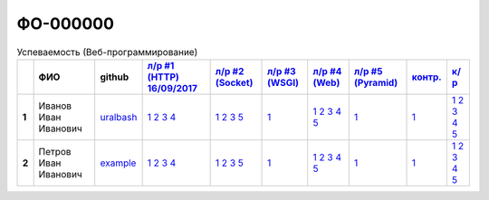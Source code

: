 ФО-000000
=========

.. list-table:: Успеваемость (Веб-программирование)
   :header-rows: 1
   :stub-columns: 1

   * -
     - ФИО
     - github
     - `л/р #1 (HTTP) 16/09/2017 <https://lectureskpd.readthedocs.io/kpd/_checkpoint.html>`_
     - `л/р #2 (Socket)  <http://lecturesnet.readthedocs.io/net/_checkpoint.html>`_
     - `л/р #3 (WSGI)  <http://lectures.uralbash.ru/5.web.server/_checkpoint.html>`_
     - `л/р #4 (Web)  <http://lectures.uralbash.ru/6.www.sync/2.codding/_checkpoint.html>`_
     - `л/р #5 (Pyramid)  <http://lectures.uralbash.ru/6.www.sync/3.framework/pyramid/_checkpoint.html>`_
     - `контр.  <./>`_
     - `к/р  <https://github.com/ustu/students/blob/master/Веб-программирование/курсовая%20работа/>`_


   * - 1
     - Иванов Иван Иванович
     - `uralbash <https://github.com/uralbash>`_
     -            `1 <https://lectureskpd.readthedocs.io/kpd/_checkpoint.html#id1>`_            `2 <https://lectureskpd.readthedocs.io/kpd/_checkpoint.html#id2>`_            `3 <https://lectureskpd.readthedocs.io/kpd/_checkpoint.html#id3>`_            `4 <https://lectureskpd.readthedocs.io/kpd/_checkpoint.html#id4>`_
     -            `1 <http://lecturesnet.readthedocs.io/net/_checkpoint.html#id2>`_            `2 <http://lecturesnet.readthedocs.io/net/_checkpoint.html#id3>`_            `3 <http://lecturesnet.readthedocs.io/net/_checkpoint.html#id4>`_            `5 <http://lecturesnet.readthedocs.io/net/_checkpoint.html#id6>`_
     -            `1 <http://lectures.uralbash.ru/5.web.server/_checkpoint.html#id1>`_
     -            `1 <http://lectures.uralbash.ru/6.www.sync/2.codding/_checkpoint.html#id1>`_            `2 <http://lectures.uralbash.ru/6.www.sync/2.codding/_checkpoint.html#id2>`_            `3 <http://lectures.uralbash.ru/6.www.sync/2.codding/_checkpoint.html#id3>`_            `4 <http://lectures.uralbash.ru/6.www.sync/2.codding/_checkpoint.html#id4>`_            `5 <http://lectures.uralbash.ru/6.www.sync/2.codding/_checkpoint.html#id6>`_
     -            `1 <http://lectures.uralbash.ru/6.www.sync/3.framework/pyramid/_checkpoint.html#id1>`_
     -            `1 <https://github.com/example/example>`_
     -            `1 <https://github.com/ustu/students/blob/master/Веб-программирование/курсовая%20работа/1.этап.rst>`_            `2 <https://github.com/ustu/students/blob/master/Веб-программирование/курсовая%20работа/2.этап.rst>`_            `3 <https://github.com/ustu/students/blob/master/Веб-программирование/курсовая%20работа/3.этап.rst>`_            `4 <https://github.com/ustu/students/blob/master/Веб-программирование/курсовая%20работа/4.этап.rst>`_            `5 <https://github.com/ustu/students/blob/master/Веб-программирование/курсовая%20работа/5.этап.rst>`_


   * - 2
     - Петров Иван Иванович
     - `example <https://github.com/example>`_
     -            `1 <https://lectureskpd.readthedocs.io/kpd/_checkpoint.html#id1>`_            `2 <https://lectureskpd.readthedocs.io/kpd/_checkpoint.html#id2>`_            `3 <https://lectureskpd.readthedocs.io/kpd/_checkpoint.html#id3>`_            `4 <https://lectureskpd.readthedocs.io/kpd/_checkpoint.html#id4>`_
     -            `1 <http://lecturesnet.readthedocs.io/net/_checkpoint.html#id2>`_            `2 <http://lecturesnet.readthedocs.io/net/_checkpoint.html#id3>`_            `3 <http://lecturesnet.readthedocs.io/net/_checkpoint.html#id4>`_            `5 <http://lecturesnet.readthedocs.io/net/_checkpoint.html#id6>`_
     -            `1 <http://lectures.uralbash.ru/5.web.server/_checkpoint.html#id1>`_
     -            `1 <http://lectures.uralbash.ru/6.www.sync/2.codding/_checkpoint.html#id1>`_            `2 <http://lectures.uralbash.ru/6.www.sync/2.codding/_checkpoint.html#id2>`_            `3 <http://lectures.uralbash.ru/6.www.sync/2.codding/_checkpoint.html#id3>`_            `4 <http://lectures.uralbash.ru/6.www.sync/2.codding/_checkpoint.html#id4>`_            `5 <http://lectures.uralbash.ru/6.www.sync/2.codding/_checkpoint.html#id6>`_
     -            `1 <http://lectures.uralbash.ru/6.www.sync/3.framework/pyramid/_checkpoint.html#id1>`_
     -            `1 <https://github.com/example/example>`_
     -            `1 <https://github.com/ustu/students/blob/master/Веб-программирование/курсовая%20работа/1.этап.rst>`_            `2 <https://github.com/ustu/students/blob/master/Веб-программирование/курсовая%20работа/2.этап.rst>`_            `3 <https://github.com/ustu/students/blob/master/Веб-программирование/курсовая%20работа/3.этап.rst>`_            `4 <https://github.com/ustu/students/blob/master/Веб-программирование/курсовая%20работа/4.этап.rst>`_            `5 <https://github.com/ustu/students/blob/master/Веб-программирование/курсовая%20работа/5.этап.rst>`_

